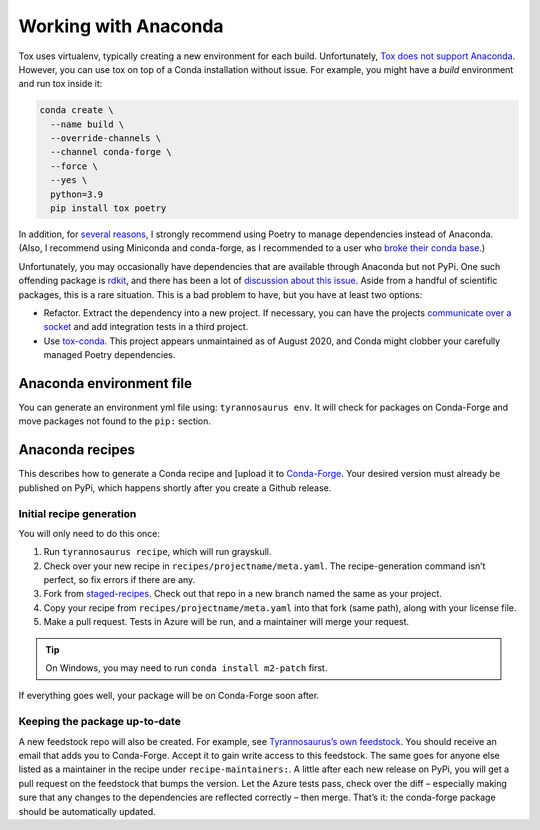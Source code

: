 Working with Anaconda
======================

Tox uses virtualenv, typically creating a new environment for each build.
Unfortunately, `Tox does not support Anaconda <https://bitbucket.org/hpk42/tox/issues/273/support-conda-envs-when-using-miniconda>`_.
However, you can use tox on top of a Conda installation without issue.
For example, you might have a *build* environment and run tox inside it:

.. code-block::

  conda create \
    --name build \
    --override-channels \
    --channel conda-forge \
    --force \
    --yes \
    python=3.9
    pip install tox poetry


In addition, for `several reasons <https://dmyersturnbull.github.io/#-the-python-build-landscape>`_,
I strongly recommend using Poetry to manage dependencies instead of Anaconda.
(Also, I recommend using Miniconda and conda-forge, as I recommended to a user who
`broke their conda base <https://stackoverflow.com/questions/61624631/using-anaconda-is-a-messy-base-root-going-to-be-a-problem-in-the-long-term>`_.)

Unfortunately, you may occasionally have dependencies that are available through Anaconda but not PyPi.
One such offending package is `rdkit <https://www.rdkit.org/>`_, and there has been a lot of
`discussion about this issue <https://github.com/rdkit/rdkit/issues/1812>`_.
Aside from a handful of scientific packages, this is a rare situation.
This is a bad problem to have, but you have at least two options:

- Refactor. Extract the dependency into a new project.
  If necessary, you can have the projects `communicate over a socket <https://github.com/dmyersturnbull/service-it>`_
  and add integration tests in a third project.
- Use `tox-conda <https://github.com/tox-dev/tox-conda>`_. This project appears unmaintained as of August 2020,
  and Conda might clobber your carefully managed Poetry dependencies.


Anaconda environment file
-------------------------

You can generate an environment yml file using: ``tyrannosaurus env``.
It will check for packages on Conda-Forge and move packages not found to the ``pip:`` section.


Anaconda recipes
--------------------

This describes how to generate a Conda recipe and
[upload it to `Conda-Forge <https://conda-forge.org/#add_recipe>`_.
Your desired version must already be published on PyPi, which happens shortly after you create a Github release.

Initial recipe generation
+++++++++++++++++++++++++

You will only need to do this once:

1. Run ``tyrannosaurus recipe``, which will run grayskull.
2. Check over your new recipe in ``recipes/projectname/meta.yaml``. The recipe-generation command isn’t perfect, so fix errors if there are any.
3. Fork from `staged-recipes <https://github.com/conda-forge/staged-recipes>`_. Check out that repo in a new branch named the same as your project.
4. Copy your recipe from ``recipes/projectname/meta.yaml`` into that fork (same path), along with your license file.
5. Make a pull request. Tests in Azure will be run, and a maintainer will merge your request.

.. tip::

    On Windows, you may need to run ``conda install m2-patch`` first.

If everything goes well, your package will be on Conda-Forge soon after.

Keeping the package up-to-date
++++++++++++++++++++++++++++++

A new feedstock repo will also be created. For example, see
`Tyrannosaurus’s own feedstock <https://github.com/conda-forge/tyrannosaurus-feedstock>`_.
You should receive an email that adds you to Conda-Forge. Accept it to gain write access to this feedstock.
The same goes for anyone else listed as a maintainer in the recipe under ``recipe-maintainers:``.
A little after each new release on PyPi, you will get a pull request on the feedstock that bumps the version.
Let the Azure tests pass, check over the diff – especially making sure that any changes to the dependencies are
reflected correctly – then merge. That’s it: the conda-forge package should be automatically updated.
